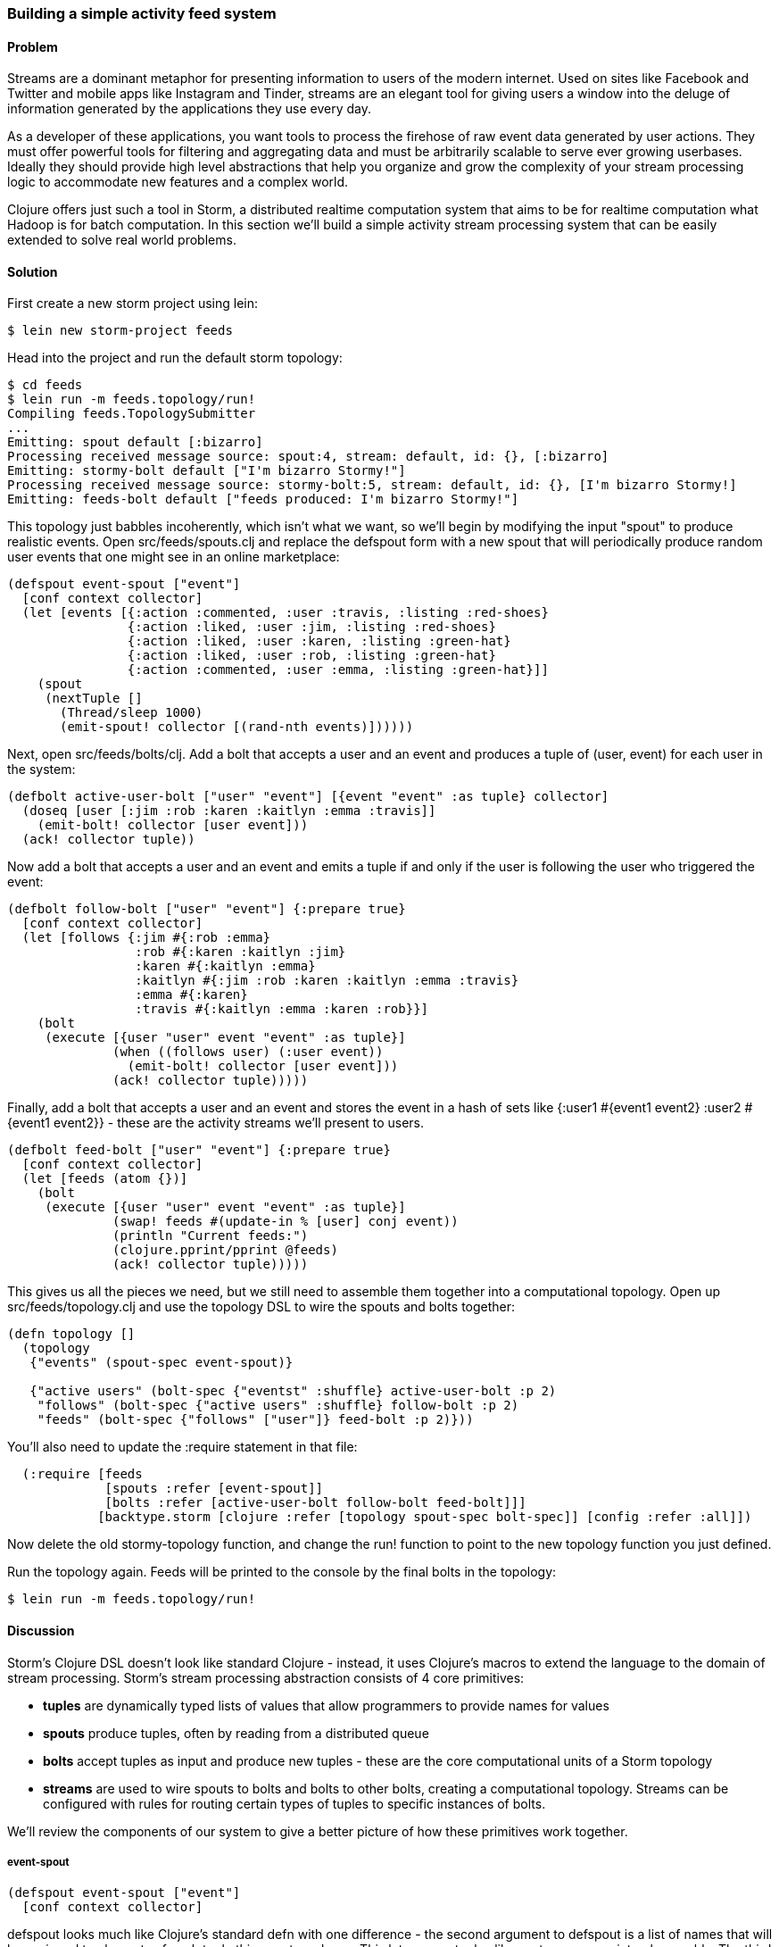 [au="Travis Vachon"]
=== Building a simple activity feed system

==== Problem

Streams are a dominant metaphor for presenting information to users of
the modern internet. Used on sites like Facebook and Twitter and mobile
apps like Instagram and Tinder, streams are an elegant tool for giving
users a window into the deluge of information generated by the
applications they use every day.

As a developer of these applications, you want tools to process the
firehose of raw event data generated by user actions. They must offer
powerful tools for filtering and aggregating data and must be
arbitrarily scalable to serve ever growing userbases. Ideally
they should provide high level abstractions that help you organize and
grow the complexity of your stream processing logic to accommodate new
features and a complex world.

Clojure offers just such a tool in Storm, a distributed realtime
computation system that aims to be for realtime computation what
Hadoop is for batch computation. In this section we'll build a simple
activity stream processing system that can be easily extended to solve
real world problems.

==== Solution

First create a new storm project using +lein+:

[source,console]
$ lein new storm-project feeds


Head into the project and run the default storm topology:

[source,console]
----
$ cd feeds
$ lein run -m feeds.topology/run!
Compiling feeds.TopologySubmitter
...
Emitting: spout default [:bizarro]
Processing received message source: spout:4, stream: default, id: {}, [:bizarro]
Emitting: stormy-bolt default ["I'm bizarro Stormy!"]
Processing received message source: stormy-bolt:5, stream: default, id: {}, [I'm bizarro Stormy!]
Emitting: feeds-bolt default ["feeds produced: I'm bizarro Stormy!"]
----

This topology just babbles incoherently, which isn't what we want, so
we'll begin by modifying the input "spout" to produce realistic
events. Open +src/feeds/spouts.clj+ and replace the +defspout+ form
with a new spout that will periodically produce random user events
that one might see in an online marketplace:

[source,clojure]
----
(defspout event-spout ["event"]
  [conf context collector]
  (let [events [{:action :commented, :user :travis, :listing :red-shoes}
                {:action :liked, :user :jim, :listing :red-shoes}
                {:action :liked, :user :karen, :listing :green-hat}
                {:action :liked, :user :rob, :listing :green-hat}
                {:action :commented, :user :emma, :listing :green-hat}]]
    (spout
     (nextTuple []
       (Thread/sleep 1000)
       (emit-spout! collector [(rand-nth events)])))))
----

Next, open +src/feeds/bolts/clj+. Add a bolt that accepts a
user and an event and produces a tuple of +(user, event)+ for each user
in the system:

[source,clojure]
----
(defbolt active-user-bolt ["user" "event"] [{event "event" :as tuple} collector]
  (doseq [user [:jim :rob :karen :kaitlyn :emma :travis]]
    (emit-bolt! collector [user event]))
  (ack! collector tuple))
----

Now add a bolt that accepts a user and an event and emits a tuple if
and only if the user is following the user who triggered the event:

[source,clojure]
----
(defbolt follow-bolt ["user" "event"] {:prepare true}
  [conf context collector]
  (let [follows {:jim #{:rob :emma}
                 :rob #{:karen :kaitlyn :jim}
                 :karen #{:kaitlyn :emma}
                 :kaitlyn #{:jim :rob :karen :kaitlyn :emma :travis}
                 :emma #{:karen}
                 :travis #{:kaitlyn :emma :karen :rob}}]
    (bolt
     (execute [{user "user" event "event" :as tuple}]
              (when ((follows user) (:user event))
                (emit-bolt! collector [user event]))
              (ack! collector tuple)))))
----

Finally, add a bolt that accepts a user and an event and stores the event
in a hash of sets like +{:user1 #{event1 event2} :user2 #{event1 event2}}+ -
these are the activity streams we'll present to users.

[source,clojure]
----
(defbolt feed-bolt ["user" "event"] {:prepare true}
  [conf context collector]
  (let [feeds (atom {})]
    (bolt
     (execute [{user "user" event "event" :as tuple}]
              (swap! feeds #(update-in % [user] conj event))
              (println "Current feeds:")
              (clojure.pprint/pprint @feeds)
              (ack! collector tuple)))))
----

This gives us all the pieces we need, but we still need
to assemble them together into a computational topology. Open up
+src/feeds/topology.clj+ and use the topology DSL to wire the spouts
and bolts together:

[source,clojure]
----
(defn topology []
  (topology
   {"events" (spout-spec event-spout)}

   {"active users" (bolt-spec {"eventst" :shuffle} active-user-bolt :p 2)
    "follows" (bolt-spec {"active users" :shuffle} follow-bolt :p 2)
    "feeds" (bolt-spec {"follows" ["user"]} feed-bolt :p 2)}))
----

You'll also need to update the +:require+ statement in that file:

[source,clojure]
----
  (:require [feeds
             [spouts :refer [event-spout]]
             [bolts :refer [active-user-bolt follow-bolt feed-bolt]]]
            [backtype.storm [clojure :refer [topology spout-spec bolt-spec]] [config :refer :all]])
----

Now delete the old stormy-topology function, and change the +run!+
function to point to the new +topology+ function you just defined.

Run the topology again. Feeds will be printed to the console by the
final bolts in the topology:

[source,console]
$ lein run -m feeds.topology/run!


==== Discussion

Storm's Clojure DSL doesn't look like standard Clojure - instead, it
uses Clojure's macros to extend the language to the domain of stream
processing. Storm's stream processing abstraction consists of 4 core
primitives:

- *tuples* are dynamically typed lists of values that allow
   programmers to provide names for values
- *spouts* produce tuples, often by reading from a distributed
   queue
- *bolts* accept tuples as input and produce new tuples - these
   are the core computational units of a Storm topology
- *streams* are used to wire spouts to bolts and bolts to other bolts,
   creating a computational topology. Streams can be configured with
   rules for routing certain types of tuples to specific instances of
   bolts.

We'll review the components of our system to give a better picture of
how these primitives work together.

===== event-spout

[source,clojure]
----
(defspout event-spout ["event"]
  [conf context collector]
----

+defspout+ looks much like Clojure's standard +defn+ with one
difference - the second argument to +defspout+ is a list of names that
will be assigned to elements of each tuple this spout produces. This
lets us use tuples like vectors or maps interchangeably. The third
argument to +defspout+ is a list of arguments that will be bound
various components of Storm's operational infrastructure - we'll use
+collector+ below, but will ignore the other two for now.

[source,clojure]
----
  (let [events [{:action :commented, :user :travis, :listing :red-shoes}
                {:action :liked, :user :jim, :listing :red-shoes}
                {:action :liked, :user :karen, :listing :green-hat}
                {:action :liked, :user :rob, :listing :green-hat}
                {:action :commented, :user :emma, :listing :green-hat}]]
----

+defspout+'s body will be evaluated once, when the spout instance is
created, which gives us an opportunity to create in-memory state. In
this case we'll create a list of events this spout will produce, but
usually this will be a connection to a database or distributed queue.

[source,clojure]
----
    (spout
     (nextTuple []
       (Thread/sleep 1000)
       (emit-spout! collector [(rand-nth events)])))))
----

This call to +spout+ creates an instance of a spout with the given
implementation of +nextTuple+. This implementation simply sleeps for
one second and then uses +emit-spout!+ to emit a one element tuple
consisting of a random event from the list above. +nextTuple+ will be
called repeatedly in a tight loop, so if you create a spout that polls
an external resource you may need to provide your own backoff
algorithm to avoid excess load on that resource.

We can also implement the spout's +ack+ method to implement a
"reliable" spout that will provide message processing guarantees. For
more information on reliable spouts, see Storm's spout implementation
for the Kestrel queueing system.

===== active-user-bolt

Every time a user takes an action in our system we need to determine
whether every other user in the system will be interested in it. Given
a simple interest system like Twitter, where users express interest in
a single way (i.e., user follows) we could simply look at the follower list
of the user who took the action and update feeds accordingly. In a
more complex system, however, interest might be expressed by having
liked the item the action was taken against, following a collection
that the item has been added to or following the seller of the
item. In this world we need to consider a variety of factors for each
user in the system for every event and determine whether the event
should be added to that user's feed.

Our first bolt starts this process by generating a tuple of +(user, event)+
for each user in the system every time an event is generated by the
+event-spout+:

[source,clojure]
----
(defbolt active-user-bolt ["user" "event"] [{event "event" :as tuple} collector]
  (doseq [user [:jim :rob :karen :kaitlyn :emma :travis]]
    (emit-bolt! collector [user event]))
  (ack! collector tuple))
----

+defbolt+'s signature looks very similar to +defspout+ - the second
argument is a list of names that will be assigned to tuples generated
by this bolt, and the third argument is a list of parameters. The
first parameter will be bound to the input tuple, and may be
destructured as a map or a vector.

The body of this bolt iterates through a list of users in the system
and emits a tuple for each of them. The last line of the body calls +ack!+
on this tuple, which allows Storm to track message processing and restart
processing when appropriate.

===== follow-bolt

The next bolt is a *prepared bolt*, that is, one that maintains
in-memory state. In many cases this would mean maintaining a
connection to a database or a queue, or a datastructure aggregating
some aspect of the tuples it processes, but in our example we'll
maintain a complete list of the followers in our system.

This bolt looks more like our spout definition - the second argument
is a list of names, the third argument is a map of bolt configuration
options (importantly, these set +:prepared+ to +true+), and the fourth
argument is the same set of operational arguments we received in
+defspout+:

[source,clojure]
----
(defbolt follow-bolt ["user" "event"] {:prepare true}
  [conf context collector]
----

The body of our bolt first defines the list of followers, and then
provides the actual bolt definition inside a call to +bolt+:

[source,clojure]
----
  (let [follows {:jim #{:rob :emma}
                 :rob #{:karen :kaitlyn :jim}
                 :karen #{:kaitlyn :emma}
                 :kaitlyn #{:jim :rob :karen :kaitlyn :emma :travis}
                 :emma #{:karen}
                 :travis #{:kaitlyn :emma :karen :rob}}]
    (bolt
     (execute [{user "user" event "event" :as tuple}]
              (when ((follows user) (:user event))
                (emit-bolt! collector [user event]))
              (ack! collector tuple)))))
----

Note that the tuple argument is inside the bolt's definition of
+execute+ in this case, and may be destructured as usual. In cases
where the event's user is not following the user in the tuple, we do
not emit a new tuple and simply acknowledge that we received our
input.

As we noted earlier, this particular system could be implemented much
more simply be querying whatever datastore tracked follows and simply
adding a story to the feed of each follower. Anticipating a more
complicated system, however, provides a massively extensible
architecture. This bolt could easily be expanded to a collection of
scoring bolts, each of which would evaluate a user/event pair based on
its own criteria and emitting a tuple of (+user+, +event+, +score+). A
score aggregation bolt would receive scores from each scoring bolt and
choose to emit a tuple once it received scores from each type of
scoring bolt in the system. In this world, adjusting the factors
determining the makeup of a user's feed and their relative weights
would be trivial - indeed, production experience with just such a
system was, in the opinion of the authors, delightful.

===== feed-bolt

Our final bolt aggregates events into feeds. Since it only receives
(+user+, +event+) tuples that the "scoring system" has approved it
needs only add the event to the existing list of events it has
received for the given user:

[source,clojure]
----
  (let [feeds (atom {})]
    (bolt
     (execute [{user "user" event "event" :as tuple}]
              (swap! feeds #(update-in % [user] conj event))
              (println "Current feeds:")
              (clojure.pprint/pprint @feeds)
              (ack! collector tuple))))
----

Our toy topology simply prints the current feeds every time it
receives a new event, but in the real world we would persist feeds to
a durable datastore or a cache that could efficiently serve the feeds
to our users.

Note that this design can be easily extended to support event
digesting - rather than storing each event separately we could
aggregate an incoming event with other similar events for our user's
convenience.

As currently described, this system has one enormous flaw. By default,
storm tuples are delivered to exactly one instance of each bolt, and
the number of instances in existence is not defined in the bolt
implementation. If the topology operator adds more than one
+feed-bolt+ we may have events for the same user delivered to
different bolt instances, giving each bolt a different feed for the
same user.

Happily, this flaw is addressed by the Storm's support for *stream
grouping*, which we define in the Storm topology definition.

===== topology

The topology definition is where the rubber meets the road. Spouts are
wired to bolts which are wired to other bolts, and the flow of tuples
between them can be configured to give useful properties to the
computation. It is also where we define the component-level
parallelism of the topology, which provides a rough sketch of the true
operational parallelism of system.

A topology definition consists of spout specifications and bolt
specifications, each of which is a map from names to specifications.

Spout specifications simply give a name to a spout implementation:

[source,clojure]
----
   {"events" (spout-spec event-spout)}
----

Multiple spouts can be configured, and the specification may define
the parallelism of the spout:

[source,clojure]
----
   {
     "events" (spout-spec event-spout)
     "parallel-spout" (spout-spec a-different-more-parallel-spout :p 2)
   }
----

This definition means the topology will have one instance of
+event-spout+ and two instances of +a-different-more-parallel-spout+.

Bolt definitions get a bit more complicated:

[source,clojure]
----
    "active users" (bolt-spec {"events" :shuffle} active-user-bolt :p 2)
    "follows" (bolt-spec {"active users" :shuffle} follow-bolt :p 2)
----

As with the spout spec we provide a name for this bolt and specify its
parallelism. In addition, bolts require us to specify a *stream grouping*,
which defines (a) from which component the bolt receives tuples
and (b) how the system chooses which in-memory instance of the bolt to send
tuples to. In both of these cases we specify +:shuffle:+, which means
tuples from "events" will be sent to a random instance of
+active-user-bolt+ and tuples from "active users" will be sent to a
random instance of +follow-bolt+.

As noted above, +feed-bolt+ needs to be more careful:

[source,clojure]
----
    "feeds" (bolt-spec {"follows" ["user"]} feed-bolt :p 2)
----

This bolt spec specifies a *fields grouping* on +"user"+. This means
that the all tuples with the same "user" value will be sent to the
same instance of +feed-bolt+. This stream grouping is configured with
a list of field names, so fields groupings may consider the equality
of multiple field values when determining which bolt instance should
process a given tuple.

Storm also supports stream groupings that send tuples to all instances
and groupings that let the bolt producing a tuple determine
where to send it. Combined with the groupings we've already seen these
provide an enormous amount of flexibility in determining how data
flows through your topology.

Each of these component specifications supports a parallelism option.
Because the topology does not specify the physical hardware upon which
it will run, these hints cannot be used to determine the true
parallelism of the system, but they are used by the cluster to
determine how many in-memory instances of the specified components to
create.

===== deployment

The real magic of Storm comes out in deployment. Storm gives us the
tools us to build small, independent components that make no
assumptions about how many identical instances are running in the same
topology. This means that the topology itself is essentially
infinitely scalable. The edges of the system, where we receive data
from and send data to external components like queues and databases is
not necessarily as scalable, but in many cases strategies for scaling
these services are well understood.

A simple deployment strategy is built into the Storm library:

[source,clojure]
----
  (doto (LocalCluster.)
    (.submitTopology "my first topology"
                     {TOPOLOGY-DEBUG (Boolean/parseBoolean debug)
                      TOPOLOGY-WORKERS (Integer/parseInt workers)}
                     (topology)))
----

+LocalCluster+ is an in-memory implementation of a Storm cluster. We
specify the number of *workers* it will use to execute the
components of our topology and submit the topology itself, at which
point it begins polling the +nextTuple+ methods of the topology's
spouts. As spouts emit tuples, they are propogated through the system
to complete the topology's computation.

Submitting the topology to a configured cluster is nearly as simple,
as we can see in +src/feeds/TopologySubmitter.clj+:

[source,clojure]
----
(defn -main [& {debug "debug" workers "workers" :or {debug "false" workers "4"}}]
  (StormSubmitter/submitTopology
   "feeds topology"
   {TOPOLOGY-DEBUG (Boolean/parseBoolean debug)
    TOPOLOGY-WORKERS (Integer/parseInt workers)}
   (topology)))
----

This file uses Clojure's Java interop to generate a Java class with a
+main+ method. Because our project's +project.clj+ file specifies that
this file should be ahead-of-time compiled, when we use +lein uberjar+
to build a JAR suitable for submission to our cluster this file will
be compiled to look like a normal Java classfile. We can upload this
JAR to the machine running Storm's *Nimbus* daemon and submit it for
execution using the +storm+ command:

[source,console]
----
$ storm jar path/to/thejariuploaded.jar feeds.TopologySubmitter "workers" 5
----

This command will tell the cluster to allocate 5 dedicated workers for
this topology and begin polling +nextTuple+ on all of its spouts, as
it did when we used +LocalCluster+. A cluster may run any number of
topologies simultaneously - each worker is a physical JVM and may end
up running instances of many different bolts and spouts.

The full details of setting up and running a Storm cluster are out of
the scope of this recipe, but they are documented extensively on
Storm's wiki.

===== Conclusion

We've only touched on a fraction of the functionality Storm has to
offer. Built in Distributed Remote Procedure Calls allow users to
harness the power of a the Storm cluster to make synchronous requests
that trigger a flurry of activity across hundreds or thousands of
machines. Guaranteed data processing semantics allow users to build
extremely robust systems. Trident, a higher level abstraction over
Storm's primitives, provides breathtakingly simple solutions to
complicated realtime computing problems. A details runtime console
provides crucial insight into the runtime characteristics of a fully
operational Storm cluster. The power provided by this system is truly
remarkable.

Storm is also a fantastic example of Clojure's ability to be extended
to a problem domain. Its constructs idiomatically extend Clojure
syntax and allow the programmer to stay within the domain of realtime
processing, without needing to deal with low-level language
formalities. This allows Storm to truly "get out of the way" - the
majority of the code in a well written Storm topology's codebase is
focused on the problem at hand. The result is concise, maintainable
code and happy programmers.

==== See also

* http://storm-project.net/[Storm's website]
* https://github.com/travis/lein-storm-project-template[the Storm project template]
* https://github.com/nathanmarz/storm-deploy[the +storm-deploy+ project, for easy Storm deployment]
